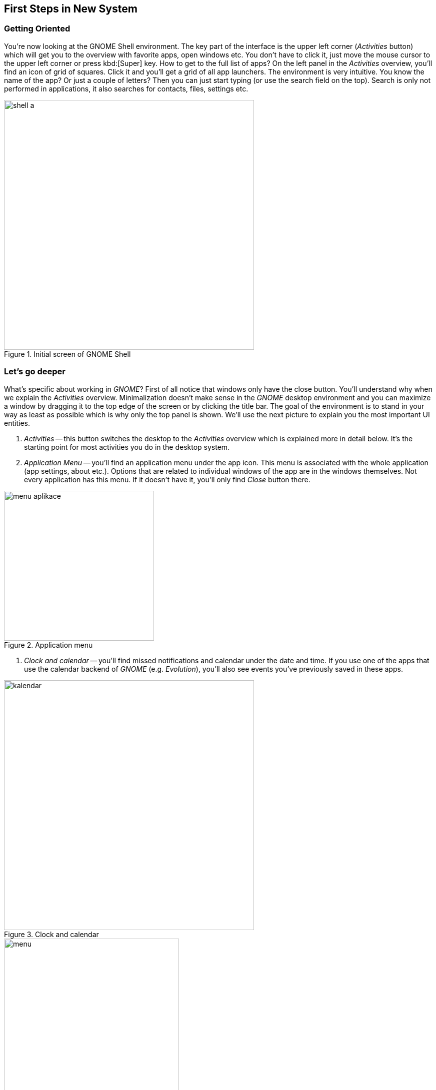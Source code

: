 == First Steps in New System
=== Getting Oriented

You're now looking at the GNOME Shell environment. The key part of the interface is the upper left corner (_Activities_ button) which will get you to the overview with favorite apps, open windows etc. You don't have to click it, just move the mouse cursor to the upper left corner or press kbd:[Super] key. How to get to the full list of apps? On the left panel in the _Activities_ overview, you'll find an icon of grid of squares. Click it and you'll get a grid of all app launchers. The environment is very intuitive. You know the name of the app? Or just a couple of letters? Then you can just start typing (or use the search field on the top). Search is only not performed in applications, it also searches for contacts, files, settings etc.

.Initial screen of GNOME Shell
image::img/shell-a.png[width=500]

=== Let's go deeper

What's specific about working in _GNOME_? First of all notice that windows only have the close button. You'll understand why when we explain the _Activities_ overview. Minimalization doesn't make sense in the _GNOME_ desktop environment and you can maximize a window by dragging it to the top edge of the screen or by clicking the title bar. The goal of the environment is to stand in your way as least as possible which is why only the top panel is shown. We'll use the next picture to explain you the most important UI entities.

1. _Activities_ -- this button switches the desktop to the _Activities_ overview which is explained more in detail below. It's the starting point for most activities you do in the desktop system.
2. _Application Menu_ -- you'll find an application menu under the app icon. This menu is associated with the whole application (app settings, about etc.). Options that are related to individual windows of the app are in the windows themselves. Not every application has this menu. If it doesn't have it, you'll only find _Close_ button there.

.Application menu
image::img/menu-aplikace.png[width=300]

3. _Clock and calendar_ -- you'll find missed notifications and calendar under the date and time. If you use one of the apps that use the calendar backend of _GNOME_ (e.g. _Evolution_), you'll also see events you've previously saved in these apps.

.Clock and calendar
image::img/kalendar.png[width=500]

.User menu
image::img/menu.png[width=350]

4. _User Menu_ -- in the upper right corner there are the most important indicators (network connection, sound, battery etc.). If you click them you'll see a menu where you can adjust volume, set brightness, network connection, bluetooth and so on. The third part of the menu includes your name with an option to log out or switch accounts. On the bottom, you'll find three icons. The left icon opens the system settings, the middle icon locks the screen, and the right icon shows a restart/shutdown dialog.

=== What are the _Activities_ for? 

The _Activities_ overview is for launching apps, switching between them, switching between virtual desktops, desktop organization, and searching. In the middle of the screen there are opened windows that are there to switch between them. Because all opened windows are tiled in the _Activities_ overview there is no reason for window minimalization and as we already mentioned _GNOME_ doesn't have it. You can see other important parts of this overview on the picture below.

.Activities overview
image::img/shell-b.png[width=500]

1. _Dash_ -- jedná se o{nbsp}panel (_menu_), na kterém naleznete spuštěné a oblíbené aplikace. Odlišíte je tak, že ty spuštěné jsou výrazně podtržené. Pokud chcete aplikaci zařadit mezi oblíbené, klikněte na ni v{nbsp}Dashi pravým tlačítkem myši a vyberte _Přidat mezi oblíbené_.

.Práce s aplikacemi v Dashi
image::img/dash-b.png[width=300]

.Zobrazení všech aplikací
image::img/dash-a.png[width=300]

2. _Zobrazit aplikace_ -- opět již zmíněný prvek. Toto tlačítko zobrazí spouštěče aplikací. V{nbsp}dolní části obrazovky pak můžete přepínat mezi často používanými aplikacemi a všemi aplikacemi.

3. _Vyhledávání_ -- prostředí _GNOME_ nabízí také velmi mocné desktopové vyhledávání. Nemusíte do vyhledávacího pole klikat, po přepnutí do režimu _Činnosti_ můžete začít rovnou psát a vyhledávání se aktivuje. Jedná se o{nbsp}nejrychlejší způsob, jak spouštět aplikace. Kromě nich ale můžete vyhledávat také dokumenty, obrázky, virtuální stroje, aplikace k{nbsp}instalaci, kontakty, atd. Nebo také provádět jednoduché výpočty. Co se má v _Činnostech_ vyhledávat, můžete nastavit v{nbsp}systémových nastaveních pod položkou _Hledání_.

.Integrované vyhledávání
image::img/vyhledavani.png[width=400]

4. _Virtuální plochy_ -- na levé straně můžeme najít náhledy virtuálních ploch, kterých lze mít více, aniž by bylo nutné mít více monitorů. Slouží k{nbsp}organizaci oken a aplikací. _GNOME_ nemá fixní počet ploch. Naopak, jejich počet je dynamický. Je jich vždycky tolik, na kolika z{nbsp}nich máte aktuálně umístěná okna, a jednu prázdnou navíc, která je připravená k{nbsp}použití. Když na ni přetáhnete okno, vytvoří se další prázdná a naopak. Přetahovat okna mezi plochami můžete přímo v{nbsp}náhledech, případně můžete přetáhnout náhled ze středu obrazovky do jednoho z{nbsp}náhledů. Přepínat mezi virtuálními plochami můžete také přímo v{nbsp}pracovním režimu pomocí klávesové zkratky kbd:[Ctrl]+kbd:[Alt]+kbd:[šipka ↑]/kbd:[šipka ↓].

5. _Náhledy otevřených oken_ -- slouží k{nbsp}přehledu o{nbsp}tom, jaká okna máte otevřená, a také k{nbsp}přepínání mezi nimi. Přepnutí do vybraného okna provedete najetím myši na okno a kliknutím. Mezi okny můžete přepínat také klávesami. Stačí po přepnutí do _Činností_ stisknout klávesu kbd:[šipka ↓] a potom pomocí šipek navigovat mezi okny. Přepnutí do vybraného okna provedete klávesou kbd:[Enter].

=== Základní nastavení

_Uživatelská a systémová nastavení_ Fedory nalezneme tak, že stejně jako u{nbsp}dříve popsaného způsobu napíšeme slovo _nastavení_, nebo přes samopopisnou ikonu v{nbsp}menu na liště zcela vpravo nahoře. Nastavení jsou členěna do přehledných kategorií _Osobní_, _Hardware_ a _Systém_), kde je možné konfigurovat vše od uživatelských účtů, přes pozadí plochy, až po tiskárny. Naprostá většina běžné konfigurace bude probíhat právě zde. Aplikace umožňuje i propojení s{nbsp}množstvím online účtů, tedy s{nbsp}cloudovými službami, ať už používáte ownCloud, Google, Facebook a další. Takto přidaný účet umožní přístup k{nbsp}službám a datům daného poskytovatele a ostatním aplikacím. Používáte online chat? Potřebujete kontakty? Nic už není nutné zadávat znovu.

.Uživatelská a systémová nastavení
image::img/nastaveni.png[width=500]

.Správa software ve Fedoře
image::img/software.png[width=500]

=== Instalace nového softwaru

Fedora už v{nbsp}základu obsahuje mnoho potřebných aplikací (webový prohlížeč _Mozilla{nbsp}Firefox_, kancelářský balík _LibreOffice_, multimediální přehrávač _Totem_ a desítky dalších). Co když ale potřebujeme více programů? Ne všechen software může být zahrnut do výchozí instalace systému, je ale dostupný v{nbsp}tzv. repozitářích, z{nbsp}nichž lze daný program jednoduše stáhnout. Repozitář je tvořen sadou serverů a jejich zrcadel, kde jsou umístěny balíky s{nbsp}různými aplikacemi a knihovnami. Slyšeli jste o{nbsp}_appstore_ na různých mobilních platformách? Pak jste velice blízko, základní princip je stejný. Chcete nějaký program stáhnout z{nbsp}webu a nainstalovat? Zkuste se nejprve podívat, zda není k{nbsp}dispozici v{nbsp}repozitářích. Na Linuxu se tak instaluje naprostá většina aplikací. Jak tedy na to?

1. _Grafický správce_ -- aplikace _Software_ je přesně ten druh programu, který znáte z{nbsp}libovolné mobilní platformy. Je to elegantní a přehledná vstupní brána do repozitářů, kde lze dle názvu (nebo v{nbsp}rámci kategorie) vyhledávat celistvé aplikace a různé doplňky pro systém. Každá aplikace zde má svůj přehledný popis včetně licence a své velikosti. Stále platí: vše je opensource, vše je bezplatné. Přes nástroj _Software_ můžeme aplikace samozřejmě i odinstalovat a setkáme se s{nbsp}ním vždy, když budeme systém (a balíky v{nbsp}něm) aktualizovat.

2. _Nástroj DNF_ -- skrze nástroj _Software_ lze v{nbsp}repozitářích dohledat hlavně ucelené spustitelné aplikace. Není ale určen na dohledání jednotlivé (třeba vývojářské) knihovny, dokumentace nebo různých dílčích utilit. Ve Fedoře je přitom takřka dvacet tisíc balíků, zdaleka ne všechny však obsahují pouze aplikace. Pro přístup ke všem balíkům (a jejich vyhledávání, instalaci, apod.) můžeme použít nástroj _dnf_ (určený pro práci v{nbsp}shellu, není však těžké se jej naučit užívat) nebo jeho nadstavbu _Yum extender (DNF)_, která je opět grafická a dává nám veškerý uživatelský komfort.
\end{enumerate}

=== Kodeky a další software

Co když nějaký software k{nbsp}dispozici v{nbsp}repozitářích není? I{nbsp}taková situace může nastat. Často se jedná o{nbsp}specifický kodek nebo ovladač. Takový software nemusí být nezbytně placený, může být volně dostupný, ale už ho není (z{nbsp}licenčních, nebo patentových důvodů) možné zahrnout do Fedory. Tady nastupují repozitáře třetích stran, které nejsou spravované ani jinak spojené s{nbsp}Fedorou, ale mohou být velmi užitečné. (Dodejme, že za tyto zdroje softwaru nenese Fedora Project zodpovědnost a že nemusí mít vyřešenou právní nezávadnost podle autorského a patentového práva.)

1. _Firemní repozitáře_ -- korporace jako Google nebo Adobe nabízejí zdroje software obsahující jejich produkty. Jsou to různé vývojářské utility, ale i programy jako _Google Chrome_, _Adobe Flash plugin_ a další. Jak jednou z{nbsp}jejich webu nainstalujeme balík přidávající do našeho systému repozitář, vidíme dostupný software v{nbsp}nástrojích stejně tak jako dříve zmíněný _Software_ nebo _dnf_. Obdobným způsobem ho pak také spravujeme.

2. _Další repozitáře_ -- existují velké zdroje software třetích stran s{nbsp}množstvím balíků, ke kterým např. nemáme k{nbsp}dispozici zdrojové kódy nebo jsou jinak nevyhovující, ale které jsou stále užitečné. Multimediální kodeky a různé specifické ovladače pak můžeme nalézt v{nbsp}repozitářích jako je (asi nejznámější) _RPMFusion_. Instalace balíků pak opět probíhá analogicky.

3. _Copr repozitáře_ -- na rozdíl od předchozích dvou zmíněných variant jsou repozitáře Copr za všech okolností licenčně čisté. Je snadné je přidat a jsou, vedle oficiálních repozitářů, momentálně největší zdroj softwaru pro Fedoru. Může se jednat o{nbsp}nové verze desktopových prostředí, frameworků apod. Samozřejmě při práci s{nbsp}nimi je vždy nutné zjistit, co přesně daný software v{nbsp}systému způsobí. Naleznete je na adrese link:http://copr.fedoraproject.org[copr.fedoraproject.org].

